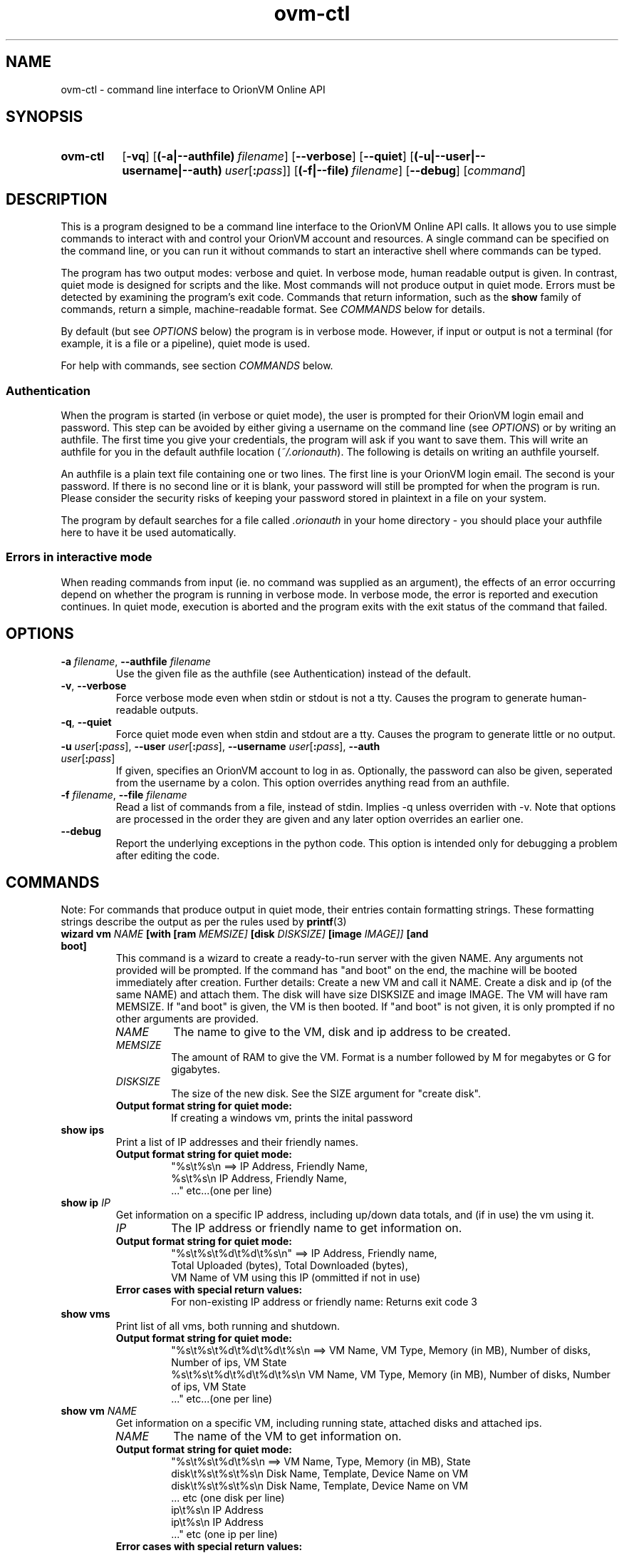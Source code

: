 .TH ovm-ctl 1 2014-05-01 OrionVM "OrionVM User Documentation"
.SH NAME
ovm-ctl \- command line interface to OrionVM Online API
.SH SYNOPSIS
.SY ovm-ctl
.OP -vq
.OP (-a|--authfile) filename
.OP --verbose
.OP --quiet
.OP (-u|--user|--username|--auth) user\fR[\fB:\fIpass\fR]\fI
.OP (-f|--file) filename
.OP --debug
.RI [ command ]
.YS
.SH DESCRIPTION
This is a program designed to be a command line interface to the OrionVM Online API calls.
It allows you to use simple commands to interact with and control your OrionVM account and resources.
A single command can be specified on the command line, or you can run it without commands to start
an interactive shell where commands can be typed.
.P
The program has two output modes: verbose and quiet.
In verbose mode, human readable output is given.
In contrast, quiet mode is designed for scripts and the like.
Most commands will not produce output in quiet mode.
Errors must be detected by examining the program's exit code.
Commands that return information, such as the
.B "show"
family of commands, return a simple, machine-readable format.
See
.I "COMMANDS"
below for details.
.P
By default (but see
.I "OPTIONS"
below) the program is in verbose mode.
However, if input or output is not a terminal (for example, it is a file or a pipeline), quiet mode is used.
.P
For help with commands, see section
.I "COMMANDS"
below.
.SS Authentication
When the program is started (in verbose or quiet mode), the user is prompted for their
OrionVM login email and password. This step can be avoided by either giving a username on the command line (see
.IR "OPTIONS" ")"
or by writing an authfile.
The first time you give your credentials, the program will ask if you want to save them.
This will write an authfile for you in the default authfile location
.RI "(" "~/.orionauth" ")."
The following is details on writing an authfile yourself.
.P
An authfile is a plain text file containing one or two lines.
The first line is your OrionVM login email.
The second is your password.
If there is no second line or it is blank, your password will still be prompted for when the program is run.
Please consider the security risks of keeping your password stored in plaintext in a file on your system.
.P
The program by default searches for a file called
.I ".orionauth"
in your home directory - you should place your authfile here
to have it be used automatically.
.SS Errors in interactive mode
When reading commands from input (ie. no command was supplied as an argument),
the effects of an error occurring depend on whether the program is running in verbose mode.
In verbose mode, the error is reported and execution continues.
In quiet mode, execution is aborted and the program exits with the exit status of the command that failed.
.SH OPTIONS
.TP
\fB-a \fIfilename\fR, \fB--authfile \fIfilename\fR
Use the given file as the authfile (see Authentication) instead of the default.
.TP
\fB-v\fR, \fB--verbose\fR
Force verbose mode even when stdin or stdout is not a tty.
Causes the program to generate human-readable outputs.
.TP
\fB-q\fR, \fB--quiet\fR
Force quiet mode even when stdin and stdout are a tty.
Causes the program to generate little or no output.
.TP
\fB-u \fIuser\fR[\fB:\fIpass\fR]\fI\fR, \fB--user \fIuser\fR[\fB:\fIpass\fR]\fI\fR, \fB--username \fIuser\fR[\fB:\fIpass\fR]\fI\fR, \fB--auth \fIuser\fR[\fB:\fIpass\fR]\fI\fR
If given, specifies an OrionVM account to log in as.
Optionally, the password can also be given, seperated from the username by a colon.
This option overrides anything read from an authfile.
.TP
\fB-f \fIfilename\fR, \fB--file \fIfilename\fR
Read a list of commands from a file, instead of stdin.
Implies -q unless overriden with -v.
Note that options are processed in the order they are given and any later option overrides an earlier one.
.TP
\fB--debug\fR
Report the underlying exceptions in the python code.
This option is intended only for debugging a problem after editing the code.
.SH COMMANDS
Note: For commands that produce output in quiet mode, their entries contain formatting strings. These formatting strings describe the output as per the rules used by
.BR "printf" "(3)"
.TP
\fBwizard \fBvm \fINAME \fB[with \fB[ram \fIMEMSIZE] \fB[disk \fIDISKSIZE] \fB[image \fIIMAGE]] \fB[and \fBboot]\fR
This command is a wizard to create a ready-to-run server with the given NAME.
Any arguments not provided will be prompted.
If the command has "and boot" on the end,
the machine will be booted immediately after creation.
Further details:
Create a new VM and call it NAME.
Create a disk and ip (of the same NAME) and attach them.
The disk will have size DISKSIZE and image IMAGE.
The VM will have ram MEMSIZE.
If "and boot" is given, the VM is then booted.
If "and boot" is not given, it is only prompted if no other arguments are provided.
.RS
.TP
.I "NAME"
.
The name to give to the VM, disk and ip address to be created.
.
.TP
.I "MEMSIZE"
.
The amount of RAM to give the VM.
Format is a number followed by M for megabytes or G for gigabytes.
.
.TP
.I "DISKSIZE"
.
The size of the new disk.
See the SIZE argument for "create disk".
.
.TP
.B "Output format string for quiet mode:"
.
If creating a windows vm, prints the inital password
.RE
.TP
\fBshow \fBips\fR
Print a list of IP addresses and their friendly names.
.RS
.TP
.B "Output format string for quiet mode:"
.
"%s\\t%s\\n    ==>    IP Address, Friendly Name,
 %s\\t%s\\n           IP Address, Friendly Name,
 ..."               etc...(one per line)
.RE
.TP
\fBshow \fBip \fIIP\fR
Get information on a specific IP address, including up/down data totals, and (if in use) the vm using it.
.RS
.TP
.I "IP"
.
The IP address or friendly name to get information on.
.
.TP
.B "Output format string for quiet mode:"
.
"%s\\t%s\\t%d\\t%d\\t%s\\n" ==> IP Address, Friendly name,
                           Total Uploaded (bytes), Total Downloaded (bytes),
                           VM Name of VM using this IP (ommitted if not in use)
.TP
.B "Error cases with special return values:"
.
 For non-existing IP address or friendly name: Returns exit code 3
.RE
.TP
\fBshow \fBvms\fR
Print list of all vms, both running and shutdown.
.RS
.TP
.B "Output format string for quiet mode:"
.
"%s\\t%s\\t%d\\t%d\\t%d\\t%s\\n    ==>    VM Name, VM Type, Memory (in MB), Number of disks, Number of ips, VM State
 %s\\t%s\\t%d\\t%d\\t%d\\t%s\\n           VM Name, VM Type, Memory (in MB), Number of disks, Number of ips, VM State
 ..."                               etc...(one per line)
.RE
.TP
\fBshow \fBvm \fINAME\fR
Get information on a specific VM, including running state, attached disks and attached ips.
.RS
.TP
.I "NAME"
.
The name of the VM to get information on.
.
.TP
.B "Output format string for quiet mode:"
.
"%s\\t%s\\t%d\\t%s\\n    ==>    VM Name, Type, Memory (in MB), State
 disk\\t%s\\t%s\\t%s\\n         Disk Name, Template, Device Name on VM
 disk\\t%s\\t%s\\t%s\\n         Disk Name, Template, Device Name on VM
 ...                        etc (one disk per line)
 ip\\t%s\\n                   IP Address
 ip\\t%s\\n                   IP Address
 ..."                       etc (one ip per line)
.TP
.B "Error cases with special return values:"
.
 For non-existing VM Name: Return exit code 3
.RE
.TP
\fBshow \fBdisks\fR
Print list of disks, their template image and their size.
.RS
.TP
.B "Output format string for quiet mode:"
.
"%s\\t%s\\t%d\\n    ==>    Disk Name, Image Name, Size (in GB)
 %s\\t%s\\t%d\\n           Disk Name, Image Name, Size (in GB)
 ..."                   etc...(one per line)
.RE
.TP
\fBshow \fBdisk \fINAME\fR
Get information on a specific disk, including image name, size and whether the disk is locked (normally, attached to a vm)
.RS
.TP
.I "NAME"
.
The name of the disk to get information on.
.
.TP
.B "Output format string for quiet mode:"
.
"%s\\t%s\\t%d\\t%s\\t%s\\n" ==> Disk Name, Image Name, Size (in GB),
                           "locked" if disk is locked, else "unlocked",
                           licence if disk a licenced windows disk, else omitted
.TP
.B "Error cases with special return values:"
.
 Disk does not exist: Returns exit code 3
.RE
.TP
\fBshow \fBusage\fR
Report amount of RAM and HDD Storage being used, and the number of IP addresses currently allocated.
.RS
.TP
.B "Output format string for quiet mode:"
.
"%d\\t%d\\t%d\\n" ==> RAM in Megabytes, Storage in Gigabytes, Number of IPs
.RE
.TP
\fBshow \fBbalance\fR
Report account balance, current to the last hour.
.RS
.TP
.B "Output format string for quiet mode:"
.
"%.2f\\n" ==> Balance in dollars (to the cent)
.RE
.TP
\fBshow \fBimages\fR
Get a list of available software distributions for creating new instances.
Please note that the "blank" value is special, and is used to create a completely empty disk.
.RS
.TP
.B "Output format string for quiet mode:"
.
"%s\\n    ==>    Image
 %s\\n           Image
 ..."           etc (one per line)
.RE
.TP
\fBshow \fBcontext \fBkey \fIKEY \fBon \fBvm \fIVM\fR
Retrieve the value for the given key from the key-value context information associated with the given vm.
.RS
.TP
.I "KEY"
.
The context key to look up in the vm context store
.
.TP
.I "VM"
.
The name of the vm to look up context information on
.
.TP
.B "Output format string for quiet mode:"
.
"%s\\n"    ==>    Value
.TP
.B "Error cases with special return values:"
.
 If the given vm does not exist, exit code 3 is returned.
 If the given vm context store does not contain the given key, exit code 4 is returned.
.RE
.TP
\fBcreate \fBdisk \fINAME \fBwith \fBsize \fISIZE \fB[and \fBimage \fIIMAGE]\fR
Create a new storage volume and load it with the given software distribution.
.RS
.TP
.I "NAME"
.
The name to give to the new disk.
.
.TP
.I "SIZE"
.
The size of the new disk.
Can be given in MB, GB or TB.
For example: "200G", "20g", "1.5T", "2048m".
Value is rounded down to nearest GB.
.
.TP
.I "IMAGE"
.
The software distribution to put onto the new disk.
For a list of valid image names,
see the "show images" command.
If not provided, creates a blank disk.
.
.TP
.B "Error cases with special return values:"
.
 If the given image is not valid, exit code 3 is returned.
 If the size is not valid, exit code 4 is returned.
 If there already exists a disk with name NAME, exit code 5 is returned.
 If an error occurs before creation is complete, exit code 6 is returned.
     NOTE: The creation continues in the background, you must "show disks" to check
     when it is done.
.RE
.TP
\fBcreate \fBip \fBwith \fBfriendly \fINAME\fR
Allocate a new IP address and call it NAME.
.RS
.TP
.I "NAME"
.
The friendly name to assign to the new address.
.
.RE
.TP
\fBcreate \fBvm \fINAME \fBwith \fBram \fISIZE \fB[of \fBtype \fITYPE]\fR
Create a new VM and call it NAME.
Give it SIZE amount of memory.
Optionally, a VM Type can be provided.
This is for advanced use only.
.RS
.TP
.I "NAME"
.
The name to give to the new VM.
.
.TP
.I "SIZE"
.
Amount of RAM to allocate to the new VM.
Format is a number followed by M for megabytes or G for gigabytes.
.
.TP
.I "TYPE"
.
Either "paravirt" or "HVM".
Note that not all distros support all types.
"HVM" should be used when creating Microsoft Windows VMs.
"paravirt" should
otherwise be used and is the default if this argument is not given.
.
.TP
.B "Error cases with special return values:"
.
 Incorrect format for SIZE: Return exit code 3
 Invalid VM Type: Return exit code 4
.RE
.TP
\fBclone \fBdisk \fINAME \fBfrom \fISOURCE \fB[with \fBsize \fISIZE]\fR
Create a new disk called NAME, with contents copied from the disk called SOURCE.
.RS
.TP
.I "NAME"
.
The name of the new disk.
.
.TP
.I "SOURCE"
.
The name of the disk to copy from.
Must not be locked.
.
.TP
.I "SIZE"
.
The size of the new disk (see the same arg for command "create disk").
Must be at least the size of the source disk.
If not provided, defaults to the size of the source disk.
.
.TP
.B "Error cases with special return values:"
.
 If the given source disk does not exist or is busy, exit code 3 is returned.
 If the size is too small or otherwise not valid, exit code 4 is returned.
 If there already exists a disk with name NAME, exit code 5 is returned.
 If an error occurs before creation is complete, exit code 6 is returned.
     NOTE: The creation continues in the background, you must "show disks" to check
     when it is done.
.RE
.TP
\fBattach \fBdisk \fIDISK \fBto \fIVM \fBwith \fBtarget \fITARGET\fR
Attach a given disk to a given VM, locking the disk
and making it appear as a device on the VM.
.RS
.TP
.I "DISK"
.
The name of the disk to attach.
.
.TP
.I "VM"
.
The name of the VM to attach to.
.
.TP
.I "TARGET"
.
The name of the device (the device will appear as /dev/TARGET).
For a linux vm:
Must be of form: "xvd%s%d" ==> ((a, b, c, ..., aa, ab, etc), positive integer),
eg: "xvda1", "xvda2", "xvdb1", "xvdb25".
Note: "xvdz" is reserved.
Valid range is "xvda"-"xvdy", then "xvdaa", etc.
For a windows vm:
Must be of form: "hd%s" ==> (a, b, c, ..., aa, ab, ...)
eg.
"hda", "hdb", "hdog", "hdzzz"
.
.TP
.B "Error cases with special return values:"
.
 For non-existing or invalid (eg. running) VM: Returns exit code 3
 For non-existing or invalid Disk: Returns exit code 4
 For invalid target: Returns exit code 5
.RE
.TP
\fBattach \fBip \fIIP \fBto \fBvm \fIVM\fR
Attach a given IP to a given VM,
creating an ethernet interface on the VM.
.RS
.TP
.I "IP"
.
The IP Address or Friendly Name of the IP to attach.
.
.TP
.I "VM"
.
The name of the VM to attach it to.
.
.TP
.B "Error cases with special return values:"
.
 For non-existing or invalid VM: Return exit code 3
 For non-existing or invalid IP: Return exit code 4
.RE
.TP
\fBdetach \fBdisk \fIDISK \fBfrom \fIVM\fR
Detach the given disk from the instance its attached to, removing it from that system but freeing it to be destroyed or attached elsewhere.
.RS
.TP
.I "DISK"
.
Name of the disk to detach.
.
.TP
.I "VM"
.
Name of the instance that the disk is currently attached to.
.
.TP
.B "Error cases with special return values:"
.
 VM does not exist or is not shut down: Returns exit code 3
 Disk not attached to VM, or disk does not exist: Returns exit code 4
.RE
.TP
\fBdetach \fBip \fIIP \fBfrom \fIVM\fR
Detach the given IP from the instance its attached to, allowing it to be freed or attached to a different instance instead.
.RS
.TP
.I "IP"
.
The IP address or friendly name you want to detach.
.
.TP
.I "VM"
.
The name of the instance that the ip is currently attached to.
.
.TP
.B "Error cases with special return values:"
.
 VM does not exist: Returns exit code 3
 Invalid IP or no matching friendly IP name found: Returns exit code 4
.RE
.TP
\fBboot \fBvm \fIVM\fR
Begin running the given instance.
.RS
.TP
.I "VM"
.
Name of the instance to boot up.
.
.TP
.B "Error cases with special return values:"
.
 If VM name is invalid or VM does not exist: Returns exit code 3
 If VM is not ready to be booted (eg. is already running): Returns exit code 4
 If VM fails to correctly boot (booting is aborted): Returns exit code 5
 If an error occurs while booting: Returns exit code 6
     NOTE: In this case, the VM may still boot correctly.
     Try "show vm" to check if the VM is now running or still booting.
.RE
.TP
\fBshutdown \fBvm \fIVM\fR
Stop running the given instance.
While an instance is not running, no RAM usage charges are incurred.
Note: Do not attempt to shut down your instance using the standard shut down feature of its operating system.
Your instance will be restarted immediately and usage charges will continue.
.RS
.TP
.I "VM"
.
Name of the instance to stop running.
.
.TP
.B "Error cases with special return values:"
.
 VM name is invalid or VM does not exist: Return exit code 3
 VM not in a state to be shut down (eg. not running): Return exit code 4
 An error occurred while waiting for VM to shut down: Return exit code 5
     Note: In this case, the VM may have not shut down correctly.
     You should check with "show vm" and the out-of-band console ("console")
     If the VM remains uncontactable and is still running after several minutes,
     please contact OrionVM technical support.
 VM failed to shut down: Return exit code 6
     This is a serious error. Plesae contact OrionVM technical support
     and we will resolve the issue.
.RE
.TP
\fBconsole \fIVM\fR
Log into the out-of-band management console on the given instance.
This is roughly equivilent to directly connecting to the serial port on the machine.
This command requires the programs "grep" and "ssh" be installed
and accessible in a folder listed in the PATH environment variable.
See NOTES section of the man page for extra notes.
.RS
.TP
.I "VM"
.
The instance to connect to.
.
.TP
.B "Error cases with special return values:"
.
 VM does not exist: Return exit code 3
 Fail to run ssh: Return exit code 4
 ssh exits with non-zero code (generic error): Return exit code 5
 ssh exits with code 255 (connection or protocol error): Return exit code 6
.RE
.TP
\fBdestroy \fBip \fIIP\fR
Unallocate the given IP, which must not be locked (in use by a VM).
Once an IP has been unallocated, there is no guarentee
you can get the same one back again.
Note that unlocked IPs still incur a charge until they have been destroyed.
.RS
.TP
.I "IP"
.
The IP address or friendly name to unallocate.
.
.TP
.B "Error cases with special return values:"
.
 IP is invalid, or no matching friendly name found: Returns exit code 3
.RE
.TP
\fBdestroy \fBdisk \fIDISK\fR
Destroys the given disk that is not locked (attached to a VM).
All data on the disk is lost.
OrionVM is not responsible for any data lost this way.
Please be very careful when dealing with unlocked disks.
.RS
.TP
.I "DISK"
.
Name of the disk to destroy.
.
.TP
.B "Error cases with special return values:"
.
 An error occurs while waiting for disk to be destroyed: Returns exit code 3
     NOTE: When this occurs, the disk may or may not be destroyed.
     Please run "show disks" and check if the disk is on the list.
.RE
.TP
\fBdestroy \fBvm \fIVM\fR
Destroy given non-running instance.
Note that any attached disks or IPs will still exist and continue to incur charges.
.RS
.TP
.I "VM"
.
Name of the instance to delete.
.
.TP
.B "Error cases with special return values:"
.
 VM does not exist: Return exit code 3
.RE
.TP
\fBadd \fBcontext \fBto \fBvm \fIVM \fBwith \fIKEY \fB= \fIVALUE\fR
Add a new context item into the key value context storage for the given VM.
Valid keys must not contain whitespace but values may.
If a key already exists, it will be overwritten.
.RS
.TP
.I "VM"
.
Name of the vm to attach the key value data to.
.
.TP
.I "KEY"
.
The key to map the given value to.
May not contain whitespace.
.
.TP
.I "VALUE"
.
The value to attach to the given key.
.
.TP
.B "Error cases with special return values:"
.
 If the VM does not exist: Return exit code 3
.RE
.TP
\fBclear \fBcontext \fBkey \fIKEY \fBfrom \fBvm \fIVM\fR
Remove the given key value data from the given VM context store.
THIS FUNCTION IS NOT YET IMPLEMENTED
.RS
.TP
.I "KEY"
.
Key of the data to remove from the key value store
.
.TP
.I "VM"
.
The name of the VM to clear the key value data from.
.
.TP
.B "Error cases with special return values:"
.
 If the given vm does not exist, exit code 3 is returned
 If the given key does not exist in the context store, exit code 4 is returned
.RE
.TP
\fBset \fBpassword \fBon \fBvm \fIVM[ \fBto \fIPASSWORD]\fR
On next boot, vm will have password set to the given password.
Note that this requires we store the password in our system, in plaintext.
As such you may wish to instead use a temporary password here then change it manually.
To this end, a random password is chosen if none is provided.
.RS
.TP
.I "VM"
.
The vm to set the password of.
Note that while a change may be made while the vm is running,
changes will not take effect until the next boot.
.
.TP
.I "PASSWORD"
.
Optional.
The new password to set.
May contain whitespace.
If not given, a random 8 character password is generated.
.
.TP
.B "Output format string for quiet mode:"
.
"%s "   ->   New password
.TP
.B "Error cases with special return values:"
.
 If the VM does not exist: Return exit code 3
.RE
.TP
\fB# \fICOMMENT\fR
A line beginning with a "#" is a comment line.
This line will be ignored.
This can be useful when writing scripts to be used with the -f option.
.RS
.RE
.TP
\fBquit\fR
Exit the program.
Has no effect if given in command line options.
Note that an EOF (Ctrl-D) can also be used to exit.
.RS
.RE
.TP
\fBset \fBram \fBon \fBvm \fINAME \fBto \fISIZE\fR
Update the ram of a VM.
VM Must be stopped.
.RS
.TP
.I "NAME"
.
The name of the VM.
.
.TP
.I "SIZE"
.
Amount of RAM to set on the VM.
Format is a number followed by M for megabytes or G for gigabytes.
Value must be between 512M and 64G (65536M) errors: 
.
.RE
.TP
\fBhelp \fI[COMMAND]\fR
Print help on the given command.
If no command is given, prints a list of commands.
.RS
.TP
.I "COMMAND"
.
Optional arg.
If given, it specifies a command to print detailed help on.
.
.TP
.B "Error cases with special return values:"
.
 Command not found: Returns exit code 3
.RE
.SH EXIT STATUS
.TP
0
Command completed successfully (for a command given as an argument).
.TP
0
Program reached quit command or end of input (for reading commands from input).
.TP
1
Error in parsing command line arguments, or command not found.
.TP
2
Unknown error. Common causes include but are not limited to
incorrect authentication, internet connectivity issues or an invalid operation
(such as trying to delete a locked disk).
.TP
3-64
Reserved for command-specific errors. See section
.I "COMMANDS"
for details.
.SH FILES
.TP
~/.orionauth
Default authentication file. See subsection
.I "Authentication"
for details.
.SH NOTES
In the current implementation of 
.BR "ovm-ctl console" ","
the user's OrionVM password
is passed to
.BR "ssh" "(1)"
as a command line argument.
This means that the password is readable, in plaintext, to all users of the computer.
Please avoid using the command on a computer where other people may have access to the process list.
Note that this applies only to 
.BR "ovm-ctl" ","
and the web panel in-browser console is completely safe.
